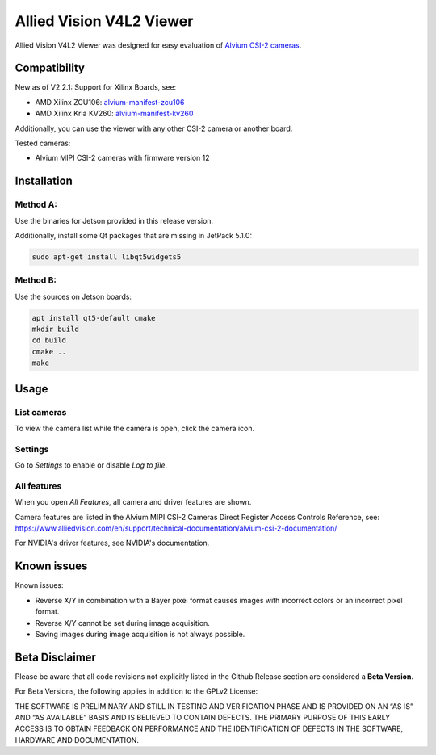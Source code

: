=========================
Allied Vision V4L2 Viewer
=========================
Allied Vision V4L2 Viewer was designed for easy evaluation of 
`Alvium CSI-2 cameras <https://www.alliedvision.com/en/products/embedded-vision-solutions/>`_. 


Compatibility
-------------
New as of V2.2.1: Support for Xilinx Boards, see:

-  AMD Xilinx ZCU106: `alvium-manifest-zcu106 <https://github.com/alliedvision/alvium-manifest-zcu106>`_
-  AMD Xilinx Kria KV260: `alvium-manifest-kv260 <https://github.com/alliedvision/alvium-manifest-kv260>`_

Additionally, you can use the viewer with any other CSI-2 camera or another board.

Tested cameras:

-  Alvium MIPI CSI-2 cameras with firmware version 12


Installation
------------
Method A:
^^^^^^^^^
Use the binaries for Jetson provided in this release version. 

Additionally, install some Qt packages that are missing in JetPack 5.1.0:

.. code-block:: bash

   sudo apt-get install libqt5widgets5



Method B:
^^^^^^^^^
Use the sources on Jetson boards:

.. code-block:: bash

   apt install qt5-default cmake
   mkdir build
   cd build
   cmake ..
   make


Usage
-----
List cameras
^^^^^^^^^^^^
To view the camera list while the camera is open, click the camera icon.

Settings
^^^^^^^^
Go to *Settings* to enable or disable *Log to file*.

All features
^^^^^^^^^^^^
When you open *All Features*, all camera and driver features are shown. 

| Camera features are listed in the Alvium MIPI CSI-2 Cameras Direct Register Access Controls Reference, see: 
| https://www.alliedvision.com/en/support/technical-documentation/alvium-csi-2-documentation/

For NVIDIA's driver features, see NVIDIA's documentation.

Known issues
------------
Known issues:

-  Reverse X/Y in combination with a Bayer pixel format causes images with incorrect colors or an incorrect pixel format.
-  Reverse X/Y cannot be set during image acquisition.
-  Saving images during image acquisition is not always possible. 

Beta Disclaimer
---------------

Please be aware that all code revisions not explicitly listed in the Github Release section are
considered a **Beta Version**.

For Beta Versions, the following applies in addition to the GPLv2 License:

THE SOFTWARE IS PRELIMINARY AND STILL IN TESTING AND VERIFICATION PHASE AND IS PROVIDED ON AN “AS
IS” AND “AS AVAILABLE” BASIS AND IS BELIEVED TO CONTAIN DEFECTS. THE PRIMARY PURPOSE OF THIS EARLY
ACCESS IS TO OBTAIN FEEDBACK ON PERFORMANCE AND THE IDENTIFICATION OF DEFECTS IN THE SOFTWARE,
HARDWARE AND DOCUMENTATION.



